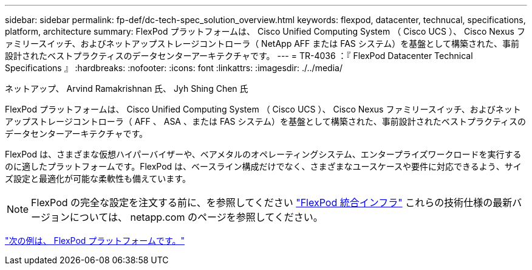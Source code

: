 ---
sidebar: sidebar 
permalink: fp-def/dc-tech-spec_solution_overview.html 
keywords: flexpod, datacenter, technucal, specifications, platform, architecture 
summary: FlexPod プラットフォームは、 Cisco Unified Computing System （ Cisco UCS ）、 Cisco Nexus ファミリースイッチ、およびネットアップストレージコントローラ（ NetApp AFF または FAS システム）を基盤として構築された、事前設計されたベストプラクティスのデータセンターアーキテクチャです。 
---
= TR-4036 ：『 FlexPod Datacenter Technical Specifications 』
:hardbreaks:
:nofooter: 
:icons: font
:linkattrs: 
:imagesdir: ./../media/


ネットアップ、 Arvind Ramakrishnan 氏、 Jyh Shing Chen 氏

FlexPod プラットフォームは、 Cisco Unified Computing System （ Cisco UCS ）、 Cisco Nexus ファミリースイッチ、およびネットアップストレージコントローラ（ AFF 、 ASA 、または FAS システム）を基盤として構築された、事前設計されたベストプラクティスのデータセンターアーキテクチャです。

FlexPod は、さまざまな仮想ハイパーバイザーや、ベアメタルのオペレーティングシステム、エンタープライズワークロードを実行するのに適したプラットフォームです。FlexPod は、ベースライン構成だけでなく、さまざまなユースケースや要件に対応できるよう、サイズ設定と最適化が可能な柔軟性も備えています。


NOTE: FlexPod の完全な設定を注文する前に、を参照してください http://www.netapp.com/us/technology/flexpod["FlexPod 統合インフラ"^] これらの技術仕様の最新バージョンについては、 netapp.com のページを参照してください。

link:dc-tech-spec_flexpod_platforms.html["次の例は、 FlexPod プラットフォームです。"]
